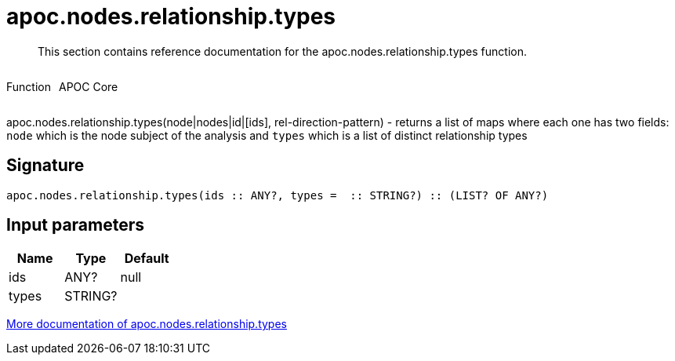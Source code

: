 ////
This file is generated by DocsTest, so don't change it!
////

= apoc.nodes.relationship.types
:description: This section contains reference documentation for the apoc.nodes.relationship.types function.

[abstract]
--
{description}
--

++++
<div style='display:flex'>
<div class='paragraph type function'><p>Function</p></div>
<div class='paragraph release core' style='margin-left:10px;'><p>APOC Core</p></div>
</div>
++++

apoc.nodes.relationship.types(node|nodes|id|[ids], rel-direction-pattern) - returns a list of maps where each one has two fields: `node` which is the node subject of the analysis and `types` which is a list of distinct relationship types

== Signature

[source]
----
apoc.nodes.relationship.types(ids :: ANY?, types =  :: STRING?) :: (LIST? OF ANY?)
----

== Input parameters
[.procedures, opts=header]
|===
| Name | Type | Default 
|ids|ANY?|null
|types|STRING?|
|===

xref::graph-querying/node-querying.adoc[More documentation of apoc.nodes.relationship.types,role=more information]

